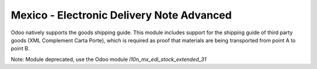 Mexico - Electronic Delivery Note Advanced
==========================================

Odoo natively supports the goods shipping guide. This module includes support for the shipping
guide of third party goods (XML Complement Carta Porte), which is required as proof that materials
are being transported from point A to point B.

Note: Module deprecated, use the Odoo module `l10n_mx_edi_stock_extended_31`
